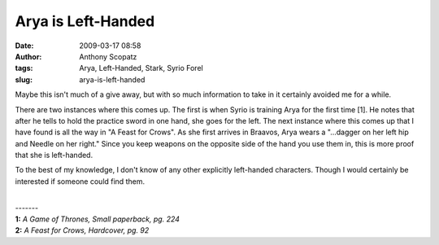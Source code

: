 Arya is Left-Handed
###################
:date: 2009-03-17 08:58
:author: Anthony Scopatz
:tags: Arya, Left-Handed, Stark, Syrio Forel
:slug: arya-is-left-handed

.. raw:: html

   <div style="text-align: justify;">

Maybe this isn't much of a give away, but with so much information to
take in it certainly avoided me for a while. 

There are two instances where 
this comes up. The first is when Syrio is training Arya for the first time [1]. 
He notes that after he tells to hold the practice sword in one hand, she goes 
for the left. The next instance where this comes up that I have found is all 
the way in "A Feast for Crows". As she first arrives in Braavos, Arya wears a
"...dagger on her left hip and Needle on her right." Since you keep
weapons on the opposite side of the hand you use them in, this is more
proof that she is left-handed.

To the best of my knowledge, I don't know of any other explicitly
left-handed characters. Though I would certainly be interested if
someone could find them.

.. raw:: html

   </div>

| 
| -------
| **1:** *A Game of Thrones, Small paperback, pg. 224*
| **2:** *A Feast for Crows, Hardcover, pg. 92*

.. raw:: html

   </p>

